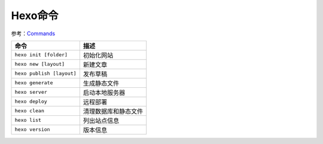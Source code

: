 Hexo命令
========

参考：\ `Commands <https://hexo.io/docs/commands>`__

+-----------------------------+------------------------+
| 命令                        | 描述                   |
+=============================+========================+
| ``hexo init [folder]``      | 初始化网站             |
+-----------------------------+------------------------+
| ``hexo new [layout]``       | 新建文章               |
+-----------------------------+------------------------+
| ``hexo publish [layout]``   | 发布草稿               |
+-----------------------------+------------------------+
| ``hexo generate``           | 生成静态文件           |
+-----------------------------+------------------------+
| ``hexo server``             | 启动本地服务器         |
+-----------------------------+------------------------+
| ``hexo deploy``             | 远程部署               |
+-----------------------------+------------------------+
| ``hexo clean``              | 清理数据库和静态文件   |
+-----------------------------+------------------------+
| ``hexo list``               | 列出站点信息           |
+-----------------------------+------------------------+
| ``hexo version``            | 版本信息               |
+-----------------------------+------------------------+
